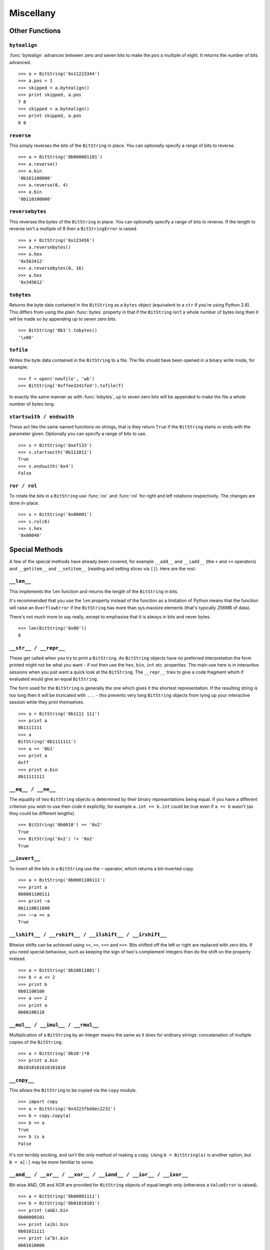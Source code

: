 
Miscellany
==========

Other Functions
---------------

``bytealign``
^^^^^^^^^^^^^

:func:`bytealign` advances between zero and seven bits to make the ``pos`` a multiple of eight. It returns the number of bits advanced. ::

 >>> a = BitString('0x11223344')
 >>> a.pos = 1
 >>> skipped = a.bytealign()
 >>> print skipped, a.pos
 7 8
 >>> skipped = a.bytealign()
 >>> print skipped, a.pos
 0 8

``reverse``
^^^^^^^^^^^

This simply reverses the bits of the ``BitString`` in place. You can optionally specify a range of bits to reverse. ::

 >>> a = BitString('0b000001101')
 >>> a.reverse()
 >>> a.bin
 '0b101100000'
 >>> a.reverse(0, 4)
 >>> a.bin
 '0b110100000'

``reversebytes``
^^^^^^^^^^^^^^^^

This reverses the bytes of the ``BitString`` in place. You can optionally specify a range of bits to reverse. If the length to reverse isn't a multiple of 8 then a ``BitStringError`` is raised. ::

 >>> a = BitString('0x123456')
 >>> a.reversebytes()
 >>> a.hex
 '0x563412'
 >>> a.reversebytes(0, 16)
 >>> a.hex
 '0x345612'

``tobytes``
^^^^^^^^^^^

Returns the byte data contained in the ``BitString`` as a ``bytes`` object (equivalent to a ``str`` if you're using Python 2.6). This differs from using the plain :func:`bytes` property in that if the ``BitString`` isn't a whole number of bytes long then it will be made so by appending up to seven zero bits. ::

 >>> BitString('0b1').tobytes()
 '\x80'

``tofile``
^^^^^^^^^^

Writes the byte data contained in the ``BitString`` to a file. The file should have been opened in a binary write mode, for example::

 >>> f = open('newfile', 'wb')
 >>> BitString('0xffee3241fed').tofile(f)

In exactly the same manner as with :func:`tobytes`, up to seven zero bits will be appended to make the file a whole number of bytes long.

``startswith / endswith``
^^^^^^^^^^^^^^^^^^^^^^^^^

These act like the same named functions on strings, that is they return ``True`` if the ``BitString`` starts or ends with the parameter given. Optionally you can specify a range of bits to use. ::

 >>> s = BitString('0xef133')
 >>> s.startswith('0b111011')
 True
 >>> s.endswith('0x4')
 False

``ror / rol``
^^^^^^^^^^^^^

To rotate the bits in a ``BitString`` use :func:`ror` and :func:`rol` for right and left rotations respectively. The changes are done in-place. ::

 >>> s = BitString('0x00001')
 >>> s.rol(6)
 >>> s.hex
 '0x00040'

Special Methods
---------------

A few of the special methods have already been covered, for example ``__add__`` and ``__iadd__`` (the ``+`` and ``+=`` operators) and ``__getitem__`` and ``__setitem__`` (reading and setting slices via ``[]``). Here are the rest:

``__len__``
^^^^^^^^^^^^^^^

This implements the ``len`` function and returns the length of the ``BitString`` in bits.

It's recommended that you use the ``len`` property instead of the function as a limitation of Python means that the function will raise an ``OverflowError`` if the ``BitString`` has more than sys.maxsize elements (that's typically 256MB of data).

There's not much more to say really, except to emphasise that it is always in bits and never bytes. ::

 >>> len(BitString('0x00'))
 8

``__str__ / __repr__``
^^^^^^^^^^^^^^^^^^^^^^

These get called when you try to print a ``BitString``. As ``BitString`` objects have no preferred interpretation the form printed might not be what you want - if not then use the ``hex``, ``bin``, ``int`` etc. properties. The main use here is in interactive sessions when you just want a quick look at the ``BitString``. The ``__repr__`` tries to give a code fragment which if evaluated would give an equal ``BitString``.

The form used for the ``BitString`` is generally the one which gives it the shortest representation. If the resulting string is too long then it will be truncated with ``...`` - this prevents very long ``BitString`` objects from tying up your interactive session while they print themselves. ::

 >>> a = BitString('0b1111 111')
 >>> print a
 0b1111111
 >>> a
 BitString('0b1111111')
 >>> a += '0b1'
 >>> print a
 0xff
 >>> print a.bin
 0b11111111

``__eq__ / __ne__``
^^^^^^^^^^^^^^^^^^^

The equality of two ``BitString`` objects is determined by their binary representations being equal. If you have a different criterion you wish to use then code it explicitly, for example ``a.int == b.int`` could be true even if ``a == b`` wasn't (as they could be different lengths). ::

 >>> BitString('0b0010') == '0x2'
 True
 >>> BitString('0x2') != '0o2'
 True

``__invert__``
^^^^^^^^^^^^^^

To invert all the bits in a ``BitString`` use the ``~`` operator, which returns a bit-inverted copy. ::

 >>> a = BitString('0b0001100111')
 >>> print a
 0b0001100111
 >>> print ~a
 0b1110011000
 >>> ~~a == a
 True

``__lshift__ / __rshift__ / __ilshift__ / __irshift__``
^^^^^^^^^^^^^^^^^^^^^^^^^^^^^^^^^^^^^^^^^^^^^^^^^^^^^^^

Bitwise shifts can be achieved using ``<<``, ``>>``, ``<<=`` and ``>>=``. Bits shifted off the left or right are replaced with zero bits. If you need special behaviour, such as keeping the sign of two's complement integers then do the shift on the property instead. ::

 >>> a = BitString('0b10011001')
 >>> b = a << 2
 >>> print b
 0b01100100
 >>> a >>= 2
 >>> print a
 0b00100110

``__mul__ / __imul__ / __rmul__``
^^^^^^^^^^^^^^^^^^^^^^^^^^^^^^^^^

Multiplication of a ``BitString`` by an integer means the same as it does for ordinary strings: concatenation of multiple copies of the ``BitString``. ::

 >>> a = BitString('0b10')*8
 >>> print a.bin
 0b1010101010101010

``__copy__``
^^^^^^^^^^^^

This allows the ``BitString`` to be copied via the ``copy`` module. ::

 >>> import copy
 >>> a = BitString('0x4223fbddec2231')
 >>> b = copy.copy(a)
 >>> b == a
 True
 >>> b is a
 False

It's not terribly exciting, and isn't the only method of making a copy. Using ``b = BitString(a)`` is another option, but ``b = a[:]`` may be more familiar to some.

``__and__ / __or__ / __xor__ / __iand__ / __ior__ / __ixor__``
^^^^^^^^^^^^^^^^^^^^^^^^^^^^^^^^^^^^^^^^^^^^^^^^^^^^^^^^^^^^^^

Bit-wise AND, OR and XOR are provided for ``BitString`` objects of equal length only (otherwise a ``ValueError`` is raised). ::

 >>> a = BitString('0b00001111')
 >>> b = BitString('0b01010101')
 >>> print (a&b).bin
 0b00000101
 >>> print (a|b).bin
 0b01011111
 >>> print (a^b).bin
 0b01010000
 >>> b &= '0x1f'
 >>> print b.bin
 0b00010101
